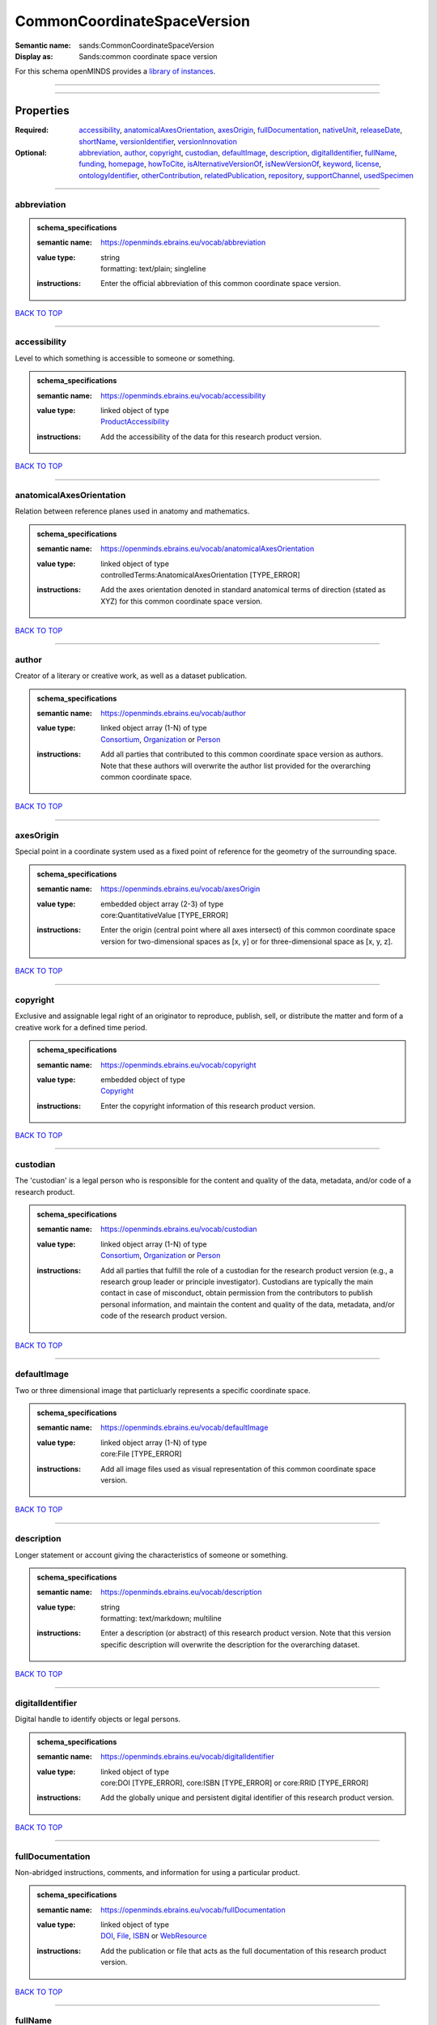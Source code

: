 ############################
CommonCoordinateSpaceVersion
############################

:Semantic name: sands:CommonCoordinateSpaceVersion

:Display as: Sands:common coordinate space version


For this schema openMINDS provides a `library of instances <https://openminds-documentation.readthedocs.io/en/latest/instance_libraries/commonCoordinateSpaceVersions.html>`_.

------------

------------

Properties
##########

:Required: `accessibility <accessibility_heading_>`_, `anatomicalAxesOrientation <anatomicalAxesOrientation_heading_>`_, `axesOrigin <axesOrigin_heading_>`_, `fullDocumentation <fullDocumentation_heading_>`_, `nativeUnit <nativeUnit_heading_>`_, `releaseDate <releaseDate_heading_>`_, `shortName <shortName_heading_>`_, `versionIdentifier <versionIdentifier_heading_>`_, `versionInnovation <versionInnovation_heading_>`_
:Optional: `abbreviation <abbreviation_heading_>`_, `author <author_heading_>`_, `copyright <copyright_heading_>`_, `custodian <custodian_heading_>`_, `defaultImage <defaultImage_heading_>`_, `description <description_heading_>`_, `digitalIdentifier <digitalIdentifier_heading_>`_, `fullName <fullName_heading_>`_, `funding <funding_heading_>`_, `homepage <homepage_heading_>`_, `howToCite <howToCite_heading_>`_, `isAlternativeVersionOf <isAlternativeVersionOf_heading_>`_, `isNewVersionOf <isNewVersionOf_heading_>`_, `keyword <keyword_heading_>`_, `license <license_heading_>`_, `ontologyIdentifier <ontologyIdentifier_heading_>`_, `otherContribution <otherContribution_heading_>`_, `relatedPublication <relatedPublication_heading_>`_, `repository <repository_heading_>`_, `supportChannel <supportChannel_heading_>`_, `usedSpecimen <usedSpecimen_heading_>`_

------------

.. _abbreviation_heading:

************
abbreviation
************

.. admonition:: schema_specifications

   :semantic name: https://openminds.ebrains.eu/vocab/abbreviation
   :value type: | string
                | formatting: text/plain; singleline
   :instructions: Enter the official abbreviation of this common coordinate space version.

`BACK TO TOP <CommonCoordinateSpaceVersion_>`_

------------

.. _accessibility_heading:

*************
accessibility
*************

Level to which something is accessible to someone or something.

.. admonition:: schema_specifications

   :semantic name: https://openminds.ebrains.eu/vocab/accessibility
   :value type: | linked object of type
                | `ProductAccessibility <https://openminds-documentation.readthedocs.io/en/latest/schema_specifications/controlledTerms/productAccessibility.html>`_
   :instructions: Add the accessibility of the data for this research product version.

`BACK TO TOP <CommonCoordinateSpaceVersion_>`_

------------

.. _anatomicalAxesOrientation_heading:

*************************
anatomicalAxesOrientation
*************************

Relation between reference planes used in anatomy and mathematics.

.. admonition:: schema_specifications

   :semantic name: https://openminds.ebrains.eu/vocab/anatomicalAxesOrientation
   :value type: | linked object of type
                | controlledTerms:AnatomicalAxesOrientation \[TYPE_ERROR\]
   :instructions: Add the axes orientation denoted in standard anatomical terms of direction (stated as XYZ) for this common coordinate space version.

`BACK TO TOP <CommonCoordinateSpaceVersion_>`_

------------

.. _author_heading:

******
author
******

Creator of a literary or creative work, as well as a dataset publication.

.. admonition:: schema_specifications

   :semantic name: https://openminds.ebrains.eu/vocab/author
   :value type: | linked object array \(1-N\) of type
                | `Consortium <https://openminds-documentation.readthedocs.io/en/latest/schema_specifications/core/actors/consortium.html>`_, `Organization <https://openminds-documentation.readthedocs.io/en/latest/schema_specifications/core/actors/organization.html>`_ or `Person <https://openminds-documentation.readthedocs.io/en/latest/schema_specifications/core/actors/person.html>`_
   :instructions: Add all parties that contributed to this common coordinate space version as authors. Note that these authors will overwrite the author list provided for the overarching common coordinate space.

`BACK TO TOP <CommonCoordinateSpaceVersion_>`_

------------

.. _axesOrigin_heading:

**********
axesOrigin
**********

Special point in a coordinate system used as a fixed point of reference for the geometry of the surrounding space.

.. admonition:: schema_specifications

   :semantic name: https://openminds.ebrains.eu/vocab/axesOrigin
   :value type: | embedded object array \(2-3\) of type
                | core:QuantitativeValue \[TYPE_ERROR\]
   :instructions: Enter the origin (central point where all axes intersect) of this common coordinate space version for two-dimensional spaces as [x, y] or for three-dimensional space as [x, y, z].

`BACK TO TOP <CommonCoordinateSpaceVersion_>`_

------------

.. _copyright_heading:

*********
copyright
*********

Exclusive and assignable legal right of an originator to reproduce, publish, sell, or distribute the matter and form of a creative work for a defined time period.

.. admonition:: schema_specifications

   :semantic name: https://openminds.ebrains.eu/vocab/copyright
   :value type: | embedded object of type
                | `Copyright <https://openminds-documentation.readthedocs.io/en/latest/schema_specifications/core/data/copyright.html>`_
   :instructions: Enter the copyright information of this research product version.

`BACK TO TOP <CommonCoordinateSpaceVersion_>`_

------------

.. _custodian_heading:

*********
custodian
*********

The 'custodian' is a legal person who is responsible for the content and quality of the data, metadata, and/or code of a research product.

.. admonition:: schema_specifications

   :semantic name: https://openminds.ebrains.eu/vocab/custodian
   :value type: | linked object array \(1-N\) of type
                | `Consortium <https://openminds-documentation.readthedocs.io/en/latest/schema_specifications/core/actors/consortium.html>`_, `Organization <https://openminds-documentation.readthedocs.io/en/latest/schema_specifications/core/actors/organization.html>`_ or `Person <https://openminds-documentation.readthedocs.io/en/latest/schema_specifications/core/actors/person.html>`_
   :instructions: Add all parties that fulfill the role of a custodian for the research product version (e.g., a research group leader or principle investigator). Custodians are typically the main contact in case of misconduct, obtain permission from the contributors to publish personal information, and maintain the content and quality of the data, metadata, and/or code of the research product version.

`BACK TO TOP <CommonCoordinateSpaceVersion_>`_

------------

.. _defaultImage_heading:

************
defaultImage
************

Two or three dimensional image that particluarly represents a specific coordinate space.

.. admonition:: schema_specifications

   :semantic name: https://openminds.ebrains.eu/vocab/defaultImage
   :value type: | linked object array \(1-N\) of type
                | core:File \[TYPE_ERROR\]
   :instructions: Add all image files used as visual representation of this common coordinate space version.

`BACK TO TOP <CommonCoordinateSpaceVersion_>`_

------------

.. _description_heading:

***********
description
***********

Longer statement or account giving the characteristics of someone or something.

.. admonition:: schema_specifications

   :semantic name: https://openminds.ebrains.eu/vocab/description
   :value type: | string
                | formatting: text/markdown; multiline
   :instructions: Enter a description (or abstract) of this research product version. Note that this version specific description will overwrite the description for the overarching dataset.

`BACK TO TOP <CommonCoordinateSpaceVersion_>`_

------------

.. _digitalIdentifier_heading:

*****************
digitalIdentifier
*****************

Digital handle to identify objects or legal persons.

.. admonition:: schema_specifications

   :semantic name: https://openminds.ebrains.eu/vocab/digitalIdentifier
   :value type: | linked object of type
                | core:DOI \[TYPE_ERROR\], core:ISBN \[TYPE_ERROR\] or core:RRID \[TYPE_ERROR\]
   :instructions: Add the globally unique and persistent digital identifier of this research product version.

`BACK TO TOP <CommonCoordinateSpaceVersion_>`_

------------

.. _fullDocumentation_heading:

*****************
fullDocumentation
*****************

Non-abridged instructions, comments, and information for using a particular product.

.. admonition:: schema_specifications

   :semantic name: https://openminds.ebrains.eu/vocab/fullDocumentation
   :value type: | linked object of type
                | `DOI <https://openminds-documentation.readthedocs.io/en/latest/schema_specifications/core/digitalIdentifier/DOI.html>`_, `File <https://openminds-documentation.readthedocs.io/en/latest/schema_specifications/core/data/file.html>`_, `ISBN <https://openminds-documentation.readthedocs.io/en/latest/schema_specifications/core/digitalIdentifier/ISBN.html>`_ or `WebResource <https://openminds-documentation.readthedocs.io/en/latest/schema_specifications/core/miscellaneous/webResource.html>`_
   :instructions: Add the publication or file that acts as the full documentation of this research product version.

`BACK TO TOP <CommonCoordinateSpaceVersion_>`_

------------

.. _fullName_heading:

********
fullName
********

Whole, non-abbreviated name of something or somebody.

.. admonition:: schema_specifications

   :semantic name: https://openminds.ebrains.eu/vocab/fullName
   :value type: | string
                | formatting: text/plain; singleline
   :instructions: Enter a descriptive full name (or title) for this research product version. Note that this version specific full name will overwrite the full name for the overarching dataset.

`BACK TO TOP <CommonCoordinateSpaceVersion_>`_

------------

.. _funding_heading:

*******
funding
*******

Money provided by a legal person for a particular purpose.

.. admonition:: schema_specifications

   :semantic name: https://openminds.ebrains.eu/vocab/funding
   :value type: | linked object array \(1-N\) of type
                | `Funding <https://openminds-documentation.readthedocs.io/en/latest/schema_specifications/core/miscellaneous/funding.html>`_
   :instructions: Add all funding information of this research product version.

`BACK TO TOP <CommonCoordinateSpaceVersion_>`_

------------

.. _homepage_heading:

********
homepage
********

Main website of something or someone.

.. admonition:: schema_specifications

   :semantic name: https://openminds.ebrains.eu/vocab/homepage
   :value type: | string
                | formatting: text/plain; singleline
   :instructions: Enter the internationalized resource identifier (IRI) to the homepage of this research product version.

`BACK TO TOP <CommonCoordinateSpaceVersion_>`_

------------

.. _howToCite_heading:

*********
howToCite
*********

Preferred format for citing a particular object or legal person.

.. admonition:: schema_specifications

   :semantic name: https://openminds.ebrains.eu/vocab/howToCite
   :value type: | string
                | formatting: text/markdown; multiline
   :instructions: Enter the preferred citation text for this research product version. Leave blank if citation text can be extracted from the assigned digital identifier.

`BACK TO TOP <CommonCoordinateSpaceVersion_>`_

------------

.. _isAlternativeVersionOf_heading:

**********************
isAlternativeVersionOf
**********************

Reference to an original form where the essence was preserved, but presented in an alternative form.

.. admonition:: schema_specifications

   :semantic name: https://openminds.ebrains.eu/vocab/isAlternativeVersionOf
   :value type: | linked object array \(1-N\) of type
                | sands:CommonCoordinateSpaceVersion \[TYPE_ERROR\]
   :instructions: Add all common coordinate space versions that can be used alternatively to this common coordinate space version.

`BACK TO TOP <CommonCoordinateSpaceVersion_>`_

------------

.. _isNewVersionOf_heading:

**************
isNewVersionOf
**************

Reference to a previous (potentially outdated) particular form of something.

.. admonition:: schema_specifications

   :semantic name: https://openminds.ebrains.eu/vocab/isNewVersionOf
   :value type: | linked object of type
                | sands:CommonCoordinateSpaceVersion \[TYPE_ERROR\]
   :instructions: Add the common coordinate space version preceding this common coordinate space version.

`BACK TO TOP <CommonCoordinateSpaceVersion_>`_

------------

.. _keyword_heading:

*******
keyword
*******

Significant word or concept that are representative of something or someone.

.. admonition:: schema_specifications

   :semantic name: https://openminds.ebrains.eu/vocab/keyword
   :value type: | linked object array \(1-N\) of type
                | controlledTerms:ActionStatusType \[TYPE_ERROR\], controlledTerms:AgeCategory \[TYPE_ERROR\], controlledTerms:AnalysisTechnique \[TYPE_ERROR\], controlledTerms:AnatomicalAxesOrientation \[TYPE_ERROR\], controlledTerms:AnatomicalIdentificationType \[TYPE_ERROR\], controlledTerms:AnatomicalPlane \[TYPE_ERROR\], controlledTerms:AnnotationCriteriaType \[TYPE_ERROR\], controlledTerms:AnnotationType \[TYPE_ERROR\], controlledTerms:AtlasType \[TYPE_ERROR\], controlledTerms:AuditoryStimulusType \[TYPE_ERROR\], controlledTerms:BiologicalOrder \[TYPE_ERROR\], controlledTerms:BiologicalProcess \[TYPE_ERROR\], controlledTerms:BiologicalSex \[TYPE_ERROR\], controlledTerms:BreedingType \[TYPE_ERROR\], controlledTerms:CellCultureType \[TYPE_ERROR\], controlledTerms:CellType \[TYPE_ERROR\], controlledTerms:ChemicalMixtureType \[TYPE_ERROR\], controlledTerms:Colormap \[TYPE_ERROR\], controlledTerms:ContributionType \[TYPE_ERROR\], controlledTerms:CranialWindowConstructionType \[TYPE_ERROR\], controlledTerms:CranialWindowReinforcementType \[TYPE_ERROR\], controlledTerms:CriteriaQualityType \[TYPE_ERROR\], controlledTerms:DataType \[TYPE_ERROR\], controlledTerms:DeviceType \[TYPE_ERROR\], controlledTerms:DifferenceMeasure \[TYPE_ERROR\], controlledTerms:Disease \[TYPE_ERROR\], controlledTerms:DiseaseModel \[TYPE_ERROR\], controlledTerms:EducationalLevel \[TYPE_ERROR\], controlledTerms:ElectricalStimulusType \[TYPE_ERROR\], controlledTerms:EthicsAssessment \[TYPE_ERROR\], controlledTerms:ExperimentalApproach \[TYPE_ERROR\], controlledTerms:FileBundleGrouping \[TYPE_ERROR\], controlledTerms:FileRepositoryType \[TYPE_ERROR\], controlledTerms:FileUsageRole \[TYPE_ERROR\], controlledTerms:GeneticStrainType \[TYPE_ERROR\], controlledTerms:GustatoryStimulusType \[TYPE_ERROR\], controlledTerms:Handedness \[TYPE_ERROR\], controlledTerms:Language \[TYPE_ERROR\], controlledTerms:Laterality \[TYPE_ERROR\], controlledTerms:LearningResourceType \[TYPE_ERROR\], controlledTerms:MRIPulseSequence \[TYPE_ERROR\], controlledTerms:MRIWeighting \[TYPE_ERROR\], controlledTerms:MeasuredQuantity \[TYPE_ERROR\], controlledTerms:MeasuredSignalType \[TYPE_ERROR\], controlledTerms:MetaDataModelType \[TYPE_ERROR\], controlledTerms:ModelAbstractionLevel \[TYPE_ERROR\], controlledTerms:ModelScope \[TYPE_ERROR\], controlledTerms:MolecularEntity \[TYPE_ERROR\], controlledTerms:OlfactoryStimulusType \[TYPE_ERROR\], controlledTerms:OperatingDevice \[TYPE_ERROR\], controlledTerms:OperatingSystem \[TYPE_ERROR\], controlledTerms:OpticalStimulusType \[TYPE_ERROR\], controlledTerms:Organ \[TYPE_ERROR\], controlledTerms:OrganismSubstance \[TYPE_ERROR\], controlledTerms:OrganismSystem \[TYPE_ERROR\], controlledTerms:PatchClampVariation \[TYPE_ERROR\], controlledTerms:PreparationType \[TYPE_ERROR\], controlledTerms:ProductAccessibility \[TYPE_ERROR\], controlledTerms:ProgrammingLanguage \[TYPE_ERROR\], controlledTerms:QualitativeOverlap \[TYPE_ERROR\], controlledTerms:SemanticDataType \[TYPE_ERROR\], controlledTerms:Service \[TYPE_ERROR\], controlledTerms:SetupType \[TYPE_ERROR\], controlledTerms:SoftwareApplicationCategory \[TYPE_ERROR\], controlledTerms:SoftwareFeature \[TYPE_ERROR\], controlledTerms:Species \[TYPE_ERROR\], controlledTerms:StimulationApproach \[TYPE_ERROR\], controlledTerms:StimulationTechnique \[TYPE_ERROR\], controlledTerms:SubcellularEntity \[TYPE_ERROR\], controlledTerms:SubjectAttribute \[TYPE_ERROR\], controlledTerms:TactileStimulusType \[TYPE_ERROR\], controlledTerms:Technique \[TYPE_ERROR\], controlledTerms:TermSuggestion \[TYPE_ERROR\], controlledTerms:Terminology \[TYPE_ERROR\], controlledTerms:TissueSampleAttribute \[TYPE_ERROR\], controlledTerms:TissueSampleType \[TYPE_ERROR\], controlledTerms:TypeOfUncertainty \[TYPE_ERROR\], controlledTerms:UBERONParcellation \[TYPE_ERROR\], controlledTerms:UnitOfMeasurement \[TYPE_ERROR\] or controlledTerms:VisualStimulusType \[TYPE_ERROR\]
   :instructions: Add all relevant keywords to this research product version either by adding controlled terms or by suggesting new terms.

`BACK TO TOP <CommonCoordinateSpaceVersion_>`_

------------

.. _license_heading:

*******
license
*******

Grant by a party to another party as an element of an agreement between those parties that permits to do, use, or own something.

.. admonition:: schema_specifications

   :semantic name: https://openminds.ebrains.eu/vocab/license
   :value type: | linked object of type
                | core:License \[TYPE_ERROR\]
   :instructions: Add the license of this common coordinate space version.

`BACK TO TOP <CommonCoordinateSpaceVersion_>`_

------------

.. _nativeUnit_heading:

**********
nativeUnit
**********

Determinate quantity used in the original measurement.

.. admonition:: schema_specifications

   :semantic name: https://openminds.ebrains.eu/vocab/nativeUnit
   :value type: | linked object of type
                | controlledTerms:UnitOfMeasurement \[TYPE_ERROR\]
   :instructions: Add the native unit that is used for this common coordinate space version.

`BACK TO TOP <CommonCoordinateSpaceVersion_>`_

------------

.. _ontologyIdentifier_heading:

******************
ontologyIdentifier
******************

Term or code used to identify something or someone registered within a particular ontology.

.. admonition:: schema_specifications

   :semantic name: https://openminds.ebrains.eu/vocab/ontologyIdentifier
   :value type: | string array \(1-N\)
                | formatting: text/plain; singleline
   :instructions: Enter the internationalized resource identifiers (IRIs) to the related ontological terms matching this common coordinate space version.

`BACK TO TOP <CommonCoordinateSpaceVersion_>`_

------------

.. _otherContribution_heading:

*****************
otherContribution
*****************

Giving or supplying of something (such as money or time) as a part or share other than what is covered elsewhere.

.. admonition:: schema_specifications

   :semantic name: https://openminds.ebrains.eu/vocab/otherContribution
   :value type: | embedded object array \(1-N\) of type
                | `Contribution <https://openminds-documentation.readthedocs.io/en/latest/schema_specifications/core/actors/contribution.html>`_
   :instructions: Add any other contributions to this research product version that are not covered under 'author'/'developer' or 'custodian'.

`BACK TO TOP <CommonCoordinateSpaceVersion_>`_

------------

.. _relatedPublication_heading:

******************
relatedPublication
******************

Reference to something that was made available for the general public to see or buy.

.. admonition:: schema_specifications

   :semantic name: https://openminds.ebrains.eu/vocab/relatedPublication
   :value type: | linked object array \(1-N\) of type
                | `DOI <https://openminds-documentation.readthedocs.io/en/latest/schema_specifications/core/digitalIdentifier/DOI.html>`_, `HANDLE <https://openminds-documentation.readthedocs.io/en/latest/schema_specifications/core/digitalIdentifier/HANDLE.html>`_, `ISBN <https://openminds-documentation.readthedocs.io/en/latest/schema_specifications/core/digitalIdentifier/ISBN.html>`_, `ISSN <https://openminds-documentation.readthedocs.io/en/latest/schema_specifications/core/digitalIdentifier/ISSN.html>`_, publications:Book \[TYPE_ERROR\], publications:Chapter \[TYPE_ERROR\] or publications:ScholarlyArticle \[TYPE_ERROR\]
   :instructions: Add all further publications besides the full documentation that provide the original context for the production of this research product version (e.g., an original research article that used or produced the data of this research product version).

`BACK TO TOP <CommonCoordinateSpaceVersion_>`_

------------

.. _releaseDate_heading:

***********
releaseDate
***********

Fixed date on which a product is due to become or was made available for the general public to see or buy

.. admonition:: schema_specifications

   :semantic name: https://openminds.ebrains.eu/vocab/releaseDate
   :value type: | string
                | formatting: text/plain; singleline
   :instructions: Enter the date (actual or intended) on which this research product version was first release, formatted as 'YYYY-MM-DD'.

`BACK TO TOP <CommonCoordinateSpaceVersion_>`_

------------

.. _repository_heading:

**********
repository
**********

Place, room, or container where something is deposited or stored.

.. admonition:: schema_specifications

   :semantic name: https://openminds.ebrains.eu/vocab/repository
   :value type: | linked object of type
                | `FileRepository <https://openminds-documentation.readthedocs.io/en/latest/schema_specifications/core/data/fileRepository.html>`_
   :instructions: Add the file repository of this research product version.

`BACK TO TOP <CommonCoordinateSpaceVersion_>`_

------------

.. _shortName_heading:

*********
shortName
*********

Shortened or fully abbreviated name of something or somebody.

.. admonition:: schema_specifications

   :semantic name: https://openminds.ebrains.eu/vocab/shortName
   :value type: | string
                | formatting: text/plain; singleline
   :instructions: Enter a short name (or alias) for this research product version that could be used as a shortened display title (e.g., for web services with too little space to display the full name).

`BACK TO TOP <CommonCoordinateSpaceVersion_>`_

------------

.. _supportChannel_heading:

**************
supportChannel
**************

Way of communication used to interact with users or customers.

.. admonition:: schema_specifications

   :semantic name: https://openminds.ebrains.eu/vocab/supportChannel
   :value type: | string array \(1-N\)
                | formatting: text/plain; singleline
   :instructions: Enter all channels through which a user can receive support for handling this research product version.

`BACK TO TOP <CommonCoordinateSpaceVersion_>`_

------------

.. _usedSpecimen_heading:

************
usedSpecimen
************

.. admonition:: schema_specifications

   :semantic name: https://openminds.ebrains.eu/vocab/usedSpecimen
   :value type: | linked object array \(1-N\) of type
                | core:Subject \[TYPE_ERROR\], core:SubjectGroup \[TYPE_ERROR\], core:TissueSample \[TYPE_ERROR\] or core:TissueSampleCollection \[TYPE_ERROR\]
   :instructions: Add the specimen that was used for the creation of this common coordinate space version.

`BACK TO TOP <CommonCoordinateSpaceVersion_>`_

------------

.. _versionIdentifier_heading:

*****************
versionIdentifier
*****************

Term or code used to identify the version of something.

.. admonition:: schema_specifications

   :semantic name: https://openminds.ebrains.eu/vocab/versionIdentifier
   :value type: | string
                | formatting: text/plain; singleline
   :instructions: Enter the version identifier of this research product version.

`BACK TO TOP <CommonCoordinateSpaceVersion_>`_

------------

.. _versionInnovation_heading:

*****************
versionInnovation
*****************

Documentation on what changed in comparison to a previously published form of something.

.. admonition:: schema_specifications

   :semantic name: https://openminds.ebrains.eu/vocab/versionInnovation
   :value type: | string
                | formatting: text/markdown; multiline
   :instructions: Enter a short description (or summary) of the novelties/peculiarities of this research product version in comparison to its preceding versions. If this research product version is the first version, you can enter the following disclaimer 'This is the first version of this research product'.

`BACK TO TOP <CommonCoordinateSpaceVersion_>`_

------------

